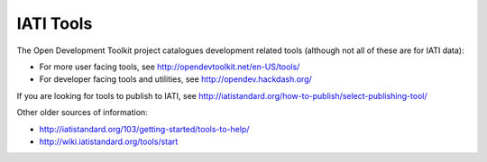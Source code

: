 IATI Tools
==========

The Open Development Toolkit project catalogues development related tools (although not all of these are for IATI data):

* For more user facing tools, see http://opendevtoolkit.net/en-US/tools/
* For developer facing tools and utilities, see http://opendev.hackdash.org/

If you are looking for tools to publish to IATI, see http://iatistandard.org/how-to-publish/select-publishing-tool/

Other older sources of information:

* http://iatistandard.org/103/getting-started/tools-to-help/
* http://wiki.iatistandard.org/tools/start
